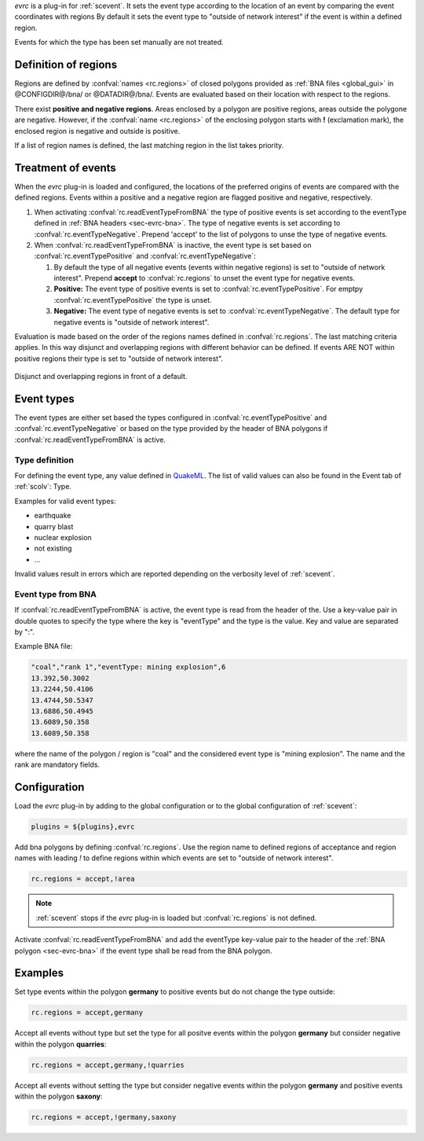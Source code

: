 *evrc* is a plug-in for :ref:`scevent`. It sets the event type according to the
location of an event by comparing the event coordinates with regions
By default it sets the event type to "outside of network interest" if the event is
within a defined region.

Events for which the type has been set manually are not treated.

Definition of regions
=====================

Regions are defined by :confval:`names <rc.regions>` of closed polygons provided as
:ref:`BNA files <global_gui>` in @CONFIGDIR@/bna/ or @DATADIR@/bna/.
Events are evaluated based on their location with respect to the regions.

There exist **positive and negative regions**.
Areas enclosed by a polygon are positive regions, areas outside the polygone are negative.
However, if the :confval:`name <rc.regions>` of the enclosing polygon starts with **!** (exclamation mark),
the enclosed region is negative and outside is positive.

If a list of region names is defined, the last matching region in the list takes priority.


Treatment of events
===================

When the *evrc* plug-in is loaded and configured, the locations of the preferred origins
of events are compared with the defined regions.
Events within a positive and a negative region are flagged positive and negative, respectively.

#. When activating :confval:`rc.readEventTypeFromBNA` the type of positive events is set according
   to the eventType defined in :ref:`BNA headers <sec-evrc-bna>`.
   The type of negative events is set according to :confval:`rc.eventTypeNegative`.
   Prepend 'accept' to the list of polygons to unse the type of negative events.
#. When :confval:`rc.readEventTypeFromBNA` is inactive, the event type is set
   based on :confval:`rc.eventTypePositive` and :confval:`rc.eventTypeNegative`:

   #. By default the type of all negative events (events within negative regions) is set to "outside of network interest".
      Prepend **accept** to :confval:`rc.regions` to unset the event type for negative events.

   #. **Positive:** The event type of positive events is set to :confval:`rc.eventTypePositive`.
      For emptpy :confval:`rc.eventTypePositive` the type is unset.

   #. **Negative:** The event type of negative events is set to :confval:`rc.eventTypeNegative`.
      The default type for negative events is "outside of network interest".

Evaluation is made based on the order of the regions names defined in :confval:`rc.regions`.
The last matching criteria applies.
In this way disjunct and overlapping regions with different behavior can be defined.
If events ARE NOT within positive regions their type is set to "outside of network interest".


.. _fig-evrc-region:

.. figure:: media/regions.png
  :align: center
  :width: 10cm

  Disjunct and overlapping regions in front of a default.

Event types
===========

The event types are either set based the types configured in :confval:`rc.eventTypePositive` and :confval:`rc.eventTypeNegative`
or based on the type provided by the header of BNA polygons if :confval:`rc.readEventTypeFromBNA` is active.

Type definition
---------------

For defining the event type, any value defined in `QuakeML <https://geofon.gfz-potsdam.de/_uml/>`_.
The list of valid values can also be found in the Event tab of :ref:`scolv`: Type.

Examples for valid event types:

* earthquake
* quarry blast
* nuclear explosion
* not existing
* ...

Invalid values result in errors which are reported depending on the verbosity level of :ref:`scevent`.

.. _sec-evrc-bna:

Event type from BNA
-------------------

If :confval:`rc.readEventTypeFromBNA` is active, the event type is read from the header of
the. Use a key-value pair in double quotes to specify the type where the key is "eventType"
and the type is the value. Key and value are separated by ":".

Example BNA file:

.. code-block:: sh

   "coal","rank 1","eventType: mining explosion",6
   13.392,50.3002
   13.2244,50.4106
   13.4744,50.5347
   13.6886,50.4945
   13.6089,50.358
   13.6089,50.358

where the name of the polygon / region is "coal" and the considered event type
is "mining explosion". The name and the rank are mandatory fields.

Configuration
=============

Load the *evrc* plug-in by adding to the global configuration or to the
global configuration of :ref:`scevent`:

.. code-block:: sh

   plugins = ${plugins},evrc

Add bna polygons by defining :confval:`rc.regions`.
Use the region name to defined regions of acceptance and region names with
leading *!* to define regions within which events are set to "outside of network interest".

.. code-block:: sh

   rc.regions = accept,!area

.. note::

   :ref:`scevent` stops
   if the *evrc* plug-in is loaded but :confval:`rc.regions` is not defined.

Activate :confval:`rc.readEventTypeFromBNA` and add the eventType key-value pair to the
header of the :ref:`BNA polygon <sec-evrc-bna>` if the event type shall be read from the BNA polygon.

Examples
========

Set type events within the polygon **germany** to positive events but do not change
the type outside:

.. code-block:: sh

   rc.regions = accept,germany

Accept all events without type but set the type for all positve events within the polygon **germany** but consider negative within the polygon **quarries**:

.. code-block:: sh

   rc.regions = accept,germany,!quarries

Accept all events without setting the type but consider negative events within the polygon **germany**
and positive events within the polygon **saxony**:

.. code-block:: sh

   rc.regions = accept,!germany,saxony
